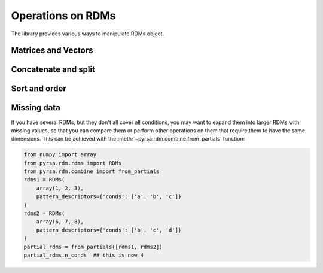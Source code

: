 .. _operations:

Operations on RDMs
==================

The library provides various ways to manipulate RDMs object. 


Matrices and Vectors
--------------------


Concatenate and split
---------------------


Sort and order
--------------


Missing data
------------

If you have several RDMs, but they don't all cover all conditions,
you may want to expand them into larger RDMs with missing values,
so that you can compare them or perform other operations on them
that require them to have the same dimensions. This can be achieved
with the :meth:`~pyrsa.rdm.combine.from_partials` function:

.. code-block:: python

    from numpy import array
    from pyrsa.rdm.rdms import RDMs
    from pyrsa.rdm.combine import from_partials
    rdms1 = RDMs(
        array(1, 2, 3),
        pattern_descriptors={'conds': ['a', 'b', 'c']}
    )
    rdms2 = RDMs(
        array(6, 7, 8),
        pattern_descriptors={'conds': ['b', 'c', 'd']}
    )
    partial_rdms = from_partials([rdms1, rdms2])
    partial_rdms.n_conds  ## this is now 4
